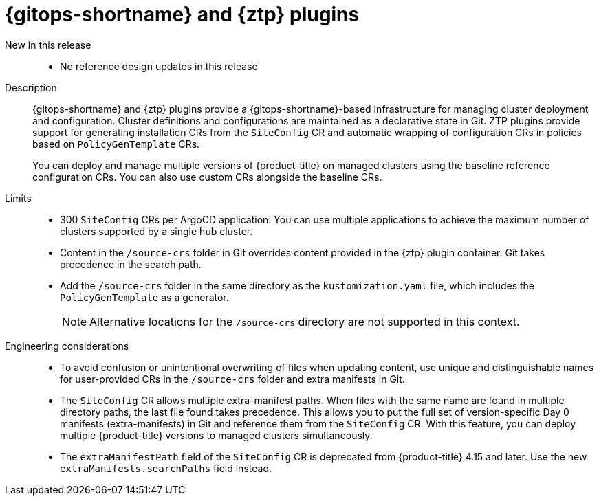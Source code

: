 // Module included in the following assemblies:
//
// * telco_ref_design_specs/ran/telco-ran-ref-du-components.adoc

:_mod-docs-content-type: REFERENCE
[id="telco-ran-gitops-operator-and-ztp-plugins_{context}"]
= {gitops-shortname} and {ztp} plugins

New in this release::
* No reference design updates in this release

Description::
{gitops-shortname} and {ztp} plugins provide a {gitops-shortname}-based infrastructure for managing cluster deployment and configuration.
Cluster definitions and configurations are maintained as a declarative state in Git.
ZTP plugins provide support for generating installation CRs from the `SiteConfig` CR and automatic wrapping of configuration CRs in policies based on `PolicyGenTemplate` CRs.
+
You can deploy and manage multiple versions of {product-title} on managed clusters using the baseline reference configuration CRs.
You can also use custom CRs alongside the baseline CRs.

Limits::
* 300 `SiteConfig` CRs per ArgoCD application.
You can use multiple applications to achieve the maximum number of clusters supported by a single hub cluster.

* Content in the `/source-crs` folder in Git overrides content provided in the {ztp} plugin container.
Git takes precedence in the search path.

* Add the `/source-crs` folder in the same directory as the `kustomization.yaml` file, which includes the `PolicyGenTemplate` as a generator.
+
[NOTE]
====
Alternative locations for the `/source-crs` directory are not supported in this context.
====

Engineering considerations::
* To avoid confusion or unintentional overwriting of files when updating content, use unique and distinguishable names for user-provided CRs in the `/source-crs` folder and extra manifests in Git.

* The `SiteConfig` CR allows multiple extra-manifest paths. When files with the same name are found in multiple directory paths, the last file found takes precedence.
This allows you to put the full set of version-specific Day 0 manifests (extra-manifests) in Git and reference them from the `SiteConfig` CR.
With this feature, you can deploy multiple {product-title} versions to managed clusters simultaneously.

* The `extraManifestPath` field of the `SiteConfig` CR is deprecated from {product-title} 4.15 and later.
Use the new `extraManifests.searchPaths` field instead.
